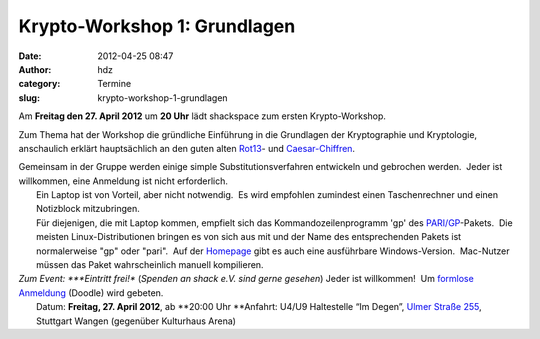 Krypto-Workshop 1: Grundlagen
#############################
:date: 2012-04-25 08:47
:author: hdz
:category: Termine
:slug: krypto-workshop-1-grundlagen

Am **Freitag den 27. April 2012** um **20 Uhr** lädt shackspace zum
ersten Krypto-Workshop.

Zum Thema hat der Workshop die gründliche Einführung in die Grundlagen
der Kryptographie und Kryptologie, anschaulich erklärt hauptsächlich an
den guten alten `Rot13 <http://de.wikipedia.org/wiki/Rot13>`__- und
`Caesar-Chiffren <http://de.wikipedia.org/wiki/Caesar-Verschl%C3%BCsselung>`__.

| Gemeinsam in der Gruppe werden einige simple Substitutionsverfahren entwickeln und gebrochen werden.  Jeder ist willkommen, eine Anmeldung ist nicht erforderlich.
|  Ein Laptop ist von Vorteil, aber nicht notwendig.  Es wird empfohlen zumindest einen Taschenrechner und einen Notizblock mitzubringen.
|  Für diejenigen, die mit Laptop kommen, empfielt sich das Kommandozeilenprogramm 'gp' des `PARI/GP <http://pari.math.u-bordeaux.fr/>`__-Pakets.  Die meisten Linux-Distributionen bringen es von sich aus mit und der Name des entsprechenden Pakets ist normalerweise "gp" oder "pari".  Auf der `Homepage <http://pari.math.u-bordeaux.fr/>`__ gibt es auch eine ausführbare Windows-Version.  Mac-Nutzer müssen das Paket wahrscheinlich manuell kompilieren.

| *Zum Event: *\ **Eintritt frei!** (*Spenden an shack e.V. sind gerne gesehen*) Jeder ist willkommen!  Um `formlose Anmeldung <http://www.doodle.com/s9hck3rsurcwnzys>`__ (Doodle) wird gebeten.
|  Datum: \ **Freitag, 27. April 2012**, ab \ **20:00 Uhr **\ Anfahrt: U4/U9 Haltestelle “Im Degen”, \ `Ulmer Straße 255 <http://shackspace.de/?page_id=713>`__, Stuttgart Wangen (gegenüber Kulturhaus Arena)

